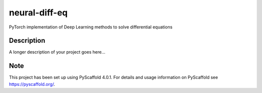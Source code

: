 ==============
neural-diff-eq
==============


PyTorch implementation of Deep Learning methods to solve differential equations


Description
===========

A longer description of your project goes here...


.. _pyscaffold-notes:

Note
====

This project has been set up using PyScaffold 4.0.1. For details and usage
information on PyScaffold see https://pyscaffold.org/.
